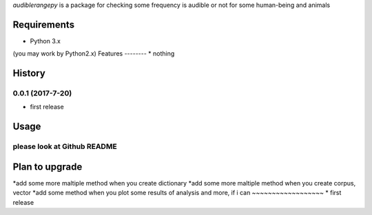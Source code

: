 `audiblerangepy` is a package for checking some frequency is audible or not for some human-being and animals

Requirements
------------
* Python 3.x
(you may work by Python2.x)
Features
--------
* nothing

History
-------
0.0.1 (2017-7-20)
~~~~~~~~~~~~~~~~~~
* first release

Usage
------------
please look at Github README
~~~~~~~~~~~~~~~~~~

Plan to upgrade
-------
*add some more maltiple method when you create dictionary
*add some more maltiple method when you create corpus, vector
*add some method when you plot some results of analysis
and more, if i can
~~~~~~~~~~~~~~~~~~
* first release